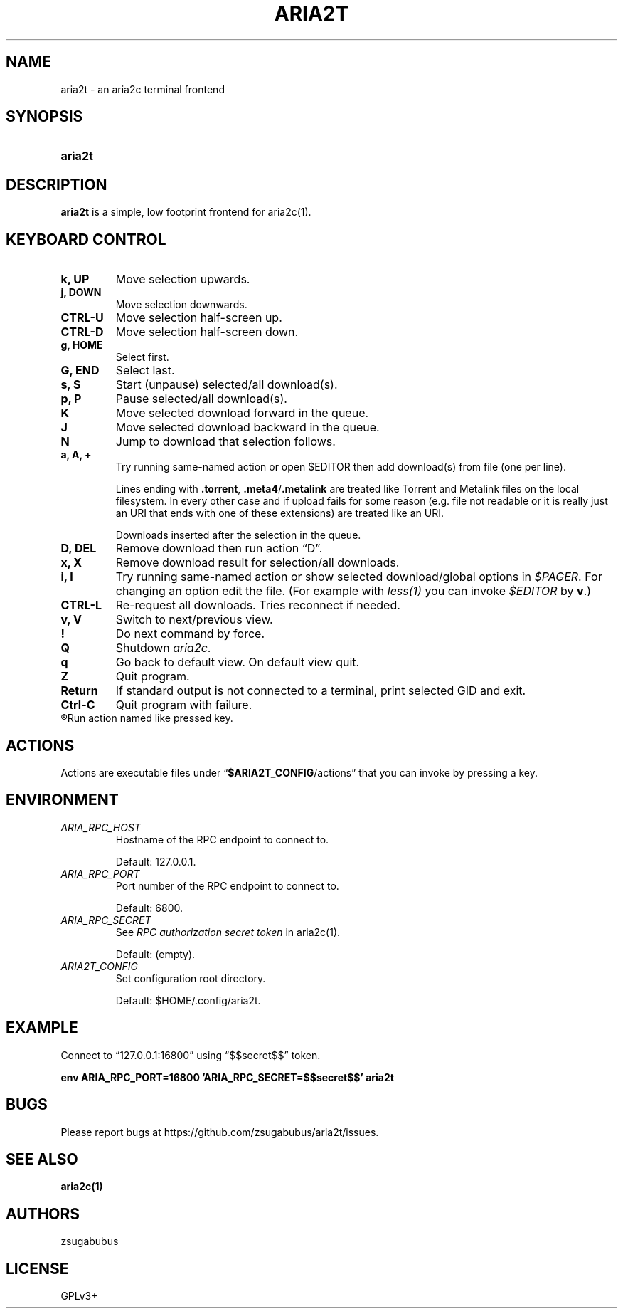 .TH ARIA2T 1 "14 July 2020"
.SH NAME
aria2t \- an aria2c terminal frontend

.SH SYNOPSIS
.SY aria2t

.SH DESCRIPTION
.B aria2t
is a simple, low footprint frontend for aria2c(1).

.SH KEYBOARD CONTROL
.
.TP
.B k, UP
Move selection upwards.
.
.TP
.B j, DOWN
Move selection downwards.
.
.TP
.B CTRL-U
Move selection half-screen up.
.
.TP
.B CTRL-D
Move selection half-screen down.
.
.TP
.B g, HOME
Select first.
.
.TP
.B G, END
Select last.
.
.TP
.B s, S
Start (unpause) selected/all download(s).
.
.TP
.B p, P
Pause selected/all download(s).
.
.TP
.B K
Move selected download forward in the queue.
.
.TP
.B J
Move selected download backward in the queue.
.
.TP
.B N
Jump to download that selection follows.
.
.TP
.B a, A, +
Try running same-named action or open \fR$EDITOR\fR then add download(s) from file (one per line).
.sp
Lines ending with \fB.torrent\fR, \fB.meta4\fR/\fB.metalink\fR are treated
like Torrent and Metalink files on the local filesystem. In every other
case and if upload fails for some reason (e.g. file not readable or it is really just
an URI that ends with one of these extensions) are treated like an URI.
.sp
Downloads inserted after the selection in the queue.
.
.TP
.B D, DEL
Remove download then run action \*(lqD\*(rq.
.
.TP
.B x, X
Remove download result for selection/all downloads.
.
.TP
.B i, I
Try running same-named action or show selected download/global options in \fI$PAGER\fR. For changing an option
edit the file. (For example with \fIless(1)\fR you can invoke \fI$EDITOR\fR
by \fBv\fR.)
.
.TP
.B CTRL-L
Re-request all downloads. Tries reconnect if needed.
.
.TP
.B v, V
Switch to next/previous view.
.
.TP
.B !
Do next command by force.
.
.TP
.B Q
Shutdown \fIaria2c\fR\&.
.
.TP
.B q
Go back to default view. On default view quit.
.
.TP
.B Z
Quit program.
.
.TP
.B Return
If standard output is not connected to a terminal, print selected GID and exit.
.
.TP
.B Ctrl-C
Quit program with failure.
.
.TP
.R (everything else)
Run action named like pressed key.
.
.SH ACTIONS
.
Actions are executable files under \*(lq\fB$ARIA2T_CONFIG\fR/actions\*(rq that
you can invoke by pressing a key.
.
.SH ENVIRONMENT
.
.TP
.I ARIA_RPC_HOST
Hostname of the RPC endpoint to connect to.
.sp
Default: 127.0.0.1.
.
.TP
.I ARIA_RPC_PORT
Port number of the RPC endpoint to connect to.
.sp
Default: 6800.
.
.TP
.I ARIA_RPC_SECRET
See
.I RPC authorization secret token
in aria2c(1)\&.
.sp
Default: (empty).
.
.TP
.I ARIA2T_CONFIG
Set configuration root directory.
.sp
Default: $HOME/.config/aria2t.
.
.SH EXAMPLE
Connect to “127.0.0.1:16800” using “$$secret$$” token.
.sp
.B env ARIA_RPC_PORT=16800 'ARIA_RPC_SECRET=$$secret$$' aria2t
.sp
.
.SH BUGS
Please report bugs at
\%https://github.com/zsugabubus/aria2t/issues.
.
.SH SEE ALSO
.BR aria2c(1)
.
.SH AUTHORS
zsugabubus
.
.SH LICENSE
GPLv3+
